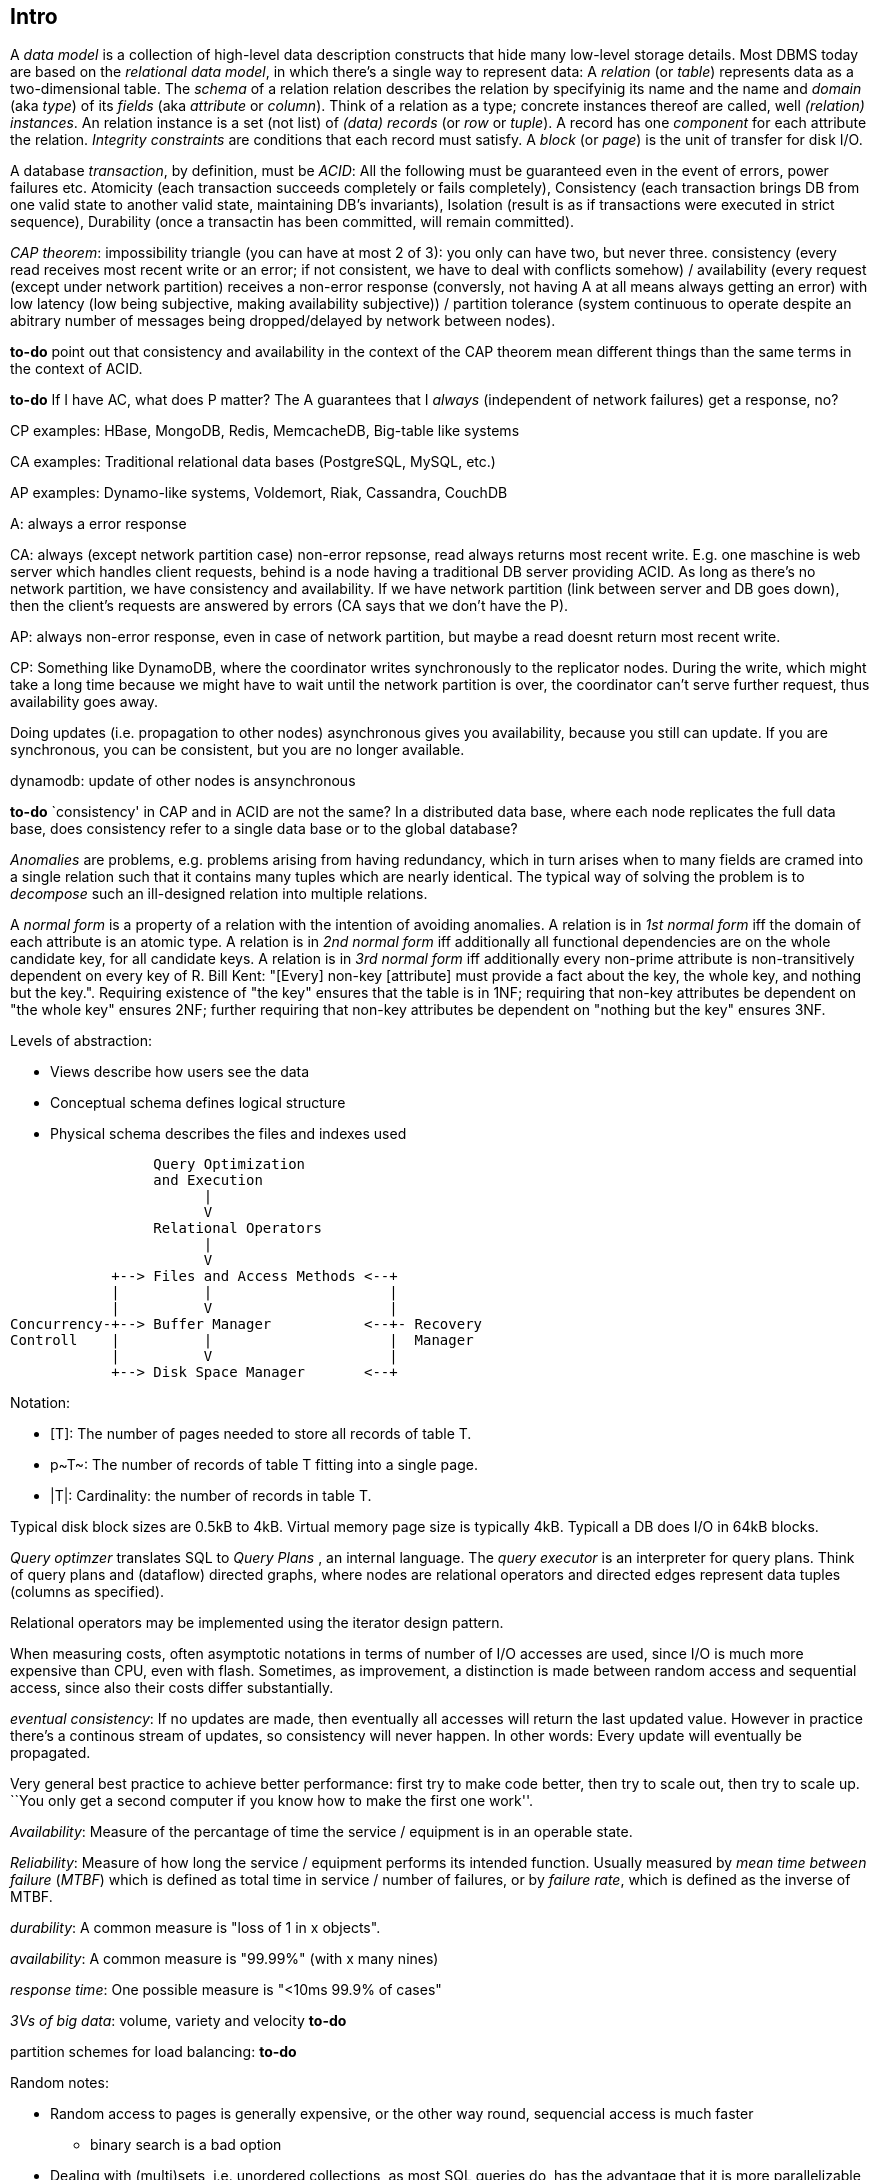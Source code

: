 :encoding: UTF-8
// The markup language of this document is AsciiDoc

== Intro

A _data model_ is a collection of high-level data description constructs that hide many low-level storage details. Most DBMS today are based on the _relational data model_, in which there's a single way to represent data: A _relation_ (or _table_) represents data as a two-dimensional table. The _schema_ of a relation relation describes the relation by specifyinig its name and the name and _domain_ (aka _type_) of its _fields_ (aka _attribute_ or _column_). Think of a relation as a type; concrete instances thereof are called, well _(relation) instances_. An relation instance is a set (not list) of _(data) records_ (or _row_ or _tuple_).  A record has one _component_ for each attribute the relation. _Integrity constraints_ are conditions that each record must satisfy.  A _block_ (or _page_) is the unit of transfer for disk I/O.

A database _transaction_, by definition, must be _ACID_: All the following must be guaranteed even in the event of errors, power failures etc. Atomicity (each transaction succeeds completely or fails completely), Consistency (each transaction brings DB from one valid state to another valid state, maintaining DB's invariants), Isolation (result is as if transactions were executed in strict sequence), Durability (once a transactin has been committed, will remain committed).

_CAP theorem_: impossibility triangle (you can have at most 2 of 3): you only can have two, but never three. consistency (every read receives most recent write or an error; if not consistent, we have to deal with conflicts somehow) / availability (every request (except under network partition) receives a non-error response (conversly, not having A at all means always getting an error) with low latency (low being subjective, making availability subjective)) / partition tolerance (system continuous to operate despite an abitrary number of messages being dropped/delayed by network between nodes).

*to-do* point out that consistency and availability in the context of the CAP theorem mean different things than the same terms in the context of ACID.

*to-do* If I have AC, what does P matter? The A guarantees that I _always_ (independent of network failures) get a response, no?

CP examples: HBase, MongoDB, Redis, MemcacheDB, Big-table like systems

CA examples: Traditional relational data bases (PostgreSQL, MySQL, etc.)

AP examples: Dynamo-like systems, Voldemort, Riak, Cassandra, CouchDB

A: always a error response

CA: always (except network partition case) non-error repsonse, read always returns most recent write. E.g. one maschine is web server which handles client requests, behind is a node having a traditional DB server providing ACID. As long as there's no network partition, we have consistency and availability. If we have network partition (link between server and DB goes down), then the client's requests are answered by errors (CA says that we don't have the P).

AP: always non-error response, even in case of network partition, but maybe a read doesnt return most recent write.

CP: Something like DynamoDB, where the coordinator writes synchronously to the replicator nodes. During the write, which might take a long time because we might have to wait until the network partition is over, the coordinator can't serve further request, thus availability goes away.

Doing updates (i.e. propagation to other nodes) asynchronous gives you availability, because you still can update. If you are synchronous, you can be consistent, but you are no longer available.

dynamodb: update of other nodes is ansynchronous

*to-do* `consistency' in CAP and in ACID are not the same? In a distributed data base, where each node replicates the full data base, does consistency refer to a single data base or to the global database?

_Anomalies_ are problems, e.g. problems arising from having redundancy, which in turn arises when to many fields are cramed into a single relation such that it contains many tuples which are nearly identical. The typical way of solving the problem is to _decompose_ such an ill-designed relation into multiple relations.

A _normal form_ is a property of a relation with the intention of avoiding anomalies. A relation is in _1st normal form_ iff the domain of each attribute is an atomic type.  A relation is in _2nd normal form_ iff additionally all functional dependencies are on the whole candidate key, for all candidate keys. A relation is in _3rd normal form_ iff additionally every non-prime attribute is non-transitively dependent on every key of R. Bill Kent: "[Every] non-key [attribute] must provide a fact about the key, the whole key, and nothing but the key.". Requiring existence of "the key" ensures that the table is in 1NF; requiring that non-key attributes be dependent on "the whole key" ensures 2NF; further requiring that non-key attributes be dependent on "nothing but the key" ensures 3NF.

Levels of abstraction:

- Views describe how users see the data
- Conceptual schema defines logical structure
- Physical schema describes the files and indexes used

--------------------------------------------------
                 Query Optimization 
                 and Execution
                       |             
                       V
                 Relational Operators
                       |             
                       V
            +--> Files and Access Methods <--+   
            |          |                     |
            |          V                     |
Concurrency-+--> Buffer Manager           <--+- Recovery
Controll    |          |                     |  Manager
            |          V                     |
            +--> Disk Space Manager       <--+ 
--------------------------------------------------

Notation:

- +[T]+: The number of pages needed to store all records of table T.
- +p~T~+: The number of records of table T fitting into a single page.
- +|T|+: Cardinality: the number of records in table T.

Typical disk block sizes are 0.5kB to 4kB. Virtual memory page size is typically 4kB. Typicall a DB does I/O in 64kB blocks.

_Query optimzer_ translates SQL to _Query Plans_ , an internal language. The
_query executor_ is an interpreter for query plans. Think of query plans and
(dataflow) directed graphs, where nodes are relational operators and directed
edges represent data tuples (columns as specified).

Relational operators may be implemented using the iterator design pattern.

When measuring costs, often asymptotic notations in terms of number of I/O accesses are used, since I/O is much more expensive than CPU, even with flash. Sometimes, as improvement, a distinction is made between random access and sequential access, since also their costs differ substantially.

_eventual consistency_: If no updates are made, then eventually all accesses will return the last updated value. However in practice there's a continous stream of updates, so consistency will never happen.  In other words: Every update will eventually be propagated.

Very general best practice to achieve better performance: first try to make code better, then try to scale out, then try to scale up. ``You only get a second computer if you know how to make the first one work''.

_Availability_: Measure of the percantage of time the service / equipment is in an operable state.

_Reliability_: Measure of how long the service / equipment performs its intended function. Usually measured by _mean time between failure_ (_MTBF_) which is defined as total time in service / number of failures, or by _failure rate_, which is defined as the inverse of MTBF.

_durability_: A common measure is "loss of 1 in x objects".

_availability_: A common measure is "99.99%" (with x many nines)

_response time_: One possible measure is "<10ms 99.9% of cases"

_3Vs of big data_: volume, variety and velocity *to-do*

partition schemes for load balancing: *to-do*

Random notes:

- Random access to pages is generally expensive, or the other way round, sequencial access is much faster
 * binary search is a bad option

- Dealing with (multi)sets, i.e. unordered collections, as most SQL queries do, has the advantage that it is more parallelizable as when it had to be ordered.

== Integrity Constraints

Part of the DDL (data definition language).

A _superkey_ for a relation is a set of columns such that no two distinct tuples can have same values in all these columns. In other words, a superkey is a set of attributes within a table whose values can be used to uniquely identify a tuple.  A _(candidate) key_ (or _unique key_) for a relation is a minimal superkey, i.e. no column can be removed from the superkey such that the new column set is still a superkey.  The attributes / columns constituting the candidate key are called _prime attributes_.   Attributes that doe not occur in _any_ candidate key are called _non-prime attributes_.  A table can have multiple candiate keys, one of which can be choosen to be the _primary key_, all others are then _alternate keys_.  A _foreign key_ is a set of columns in one relation that uniquely identifies a tuple of another, possibly the same, table.  The relation containing the foreign key is called the _child relation_, the relation containing the respective candidate key is called the _parent table_ (or _referenced table_).

primary key vs unique key: It seems that technically the only difference is that a table can have at most one primary key, but zero or more unique keys. Further differences are among typicall defaults associated with these constraints, and the semantic meaning. Primary key is meant to identify a row, unique key is meant to ensure a constraint. Most DBMS will by default create a clustered index for primary key and an unclustered index for each unique key, and by default primary key has a non-null constrained while unique key doesn't. At least in Oracle, when all columns of a key are null, and there is no not-null constraint, then the key constraint is satisfied.

_Domain constraint_: Kind of a type, but with additional conditions attached. (Chapter 5.7.2).

_Primary key constraint_: Key must be unique within table

_Foreign key constraint_ (aka _referential integrity constraint_): A key that establishes a relationship between its table or view and a primary key or unique key, called the _referenced key_, of onther table or view. The table or view containing the foreign key is called the _child_ object, the table or view containing the referenced key is called the _parent_ object. Child and parent can be the same table or view.

_General contstraint_: View CHECK constraint on a table or an ASSERTION which is global / not associated with any table.

Note that being able to write down constraints in the DDL helps to remove redundancy. If we coudn't do that, these constraints would appear at multiple places / multiple programs working with the DB.


== Relational operators & algebra

=== sort

...

=== select

FP: number of pages in file. As always, time analysis is in terms of page I/Os, not considering writing the result.

OMP: in case of ordered input, number of pages containing the matching tuples

MT: number of matching tuples

no index on column, unsorted data:: Scan all tuples. O(FP)

no index on column, sorted data:: Binary search to find first matching tuple, then sequential scan as long as tuples match. O(log FP + OMP)

B+ tree index on column:: Walk B+ tree to find first matching tuple, then scan as long as tuples match. O(log~fanout~

=== group

...

=== join

_Theta join_: Given sets R and S, the theta join R ⨝~Θ~ S delivers all pairs {r,s} where the predicate Θ(r,s) is true, r and s being members of the set R and S respectively. In an _equi-join_ Θ is an equality test; it can be optimed. As a special case of that, even more optimizeable, is when one operand is a key.


==== simple nested loop join algorithm

--------------------------------------------------
foreach record r in R:
  foreach record s in S:
    if theta(r,s): result.add({r,s})
--------------------------------------------------

page I/O cost, assuming arbitrary large [T] and [R], ignoring writing result: |R|*[S]+[R], i.e. _very_ bad.

==== chunk (oriented) nested loop join algorithm


Improvement: Make number of iterations in outer loop as small as possible, so we have to go pages of S as few times as possible. So outer loop reads from R in `chunks', one chunk being B-2 pages large. It's -2 because we need one page for the input streaming buffer for S, and one page for the output streaming buffer of the result.

--------------------------------------------------
foreach chunk in R:
  read in chunk from R
  for each record r in current Rchunk:
    foreach record s in S:
      if theta(r,s): result.add({r,s})
--------------------------------------------------

page I/O cost: [R]/(B-2)*[S]\+[R], becomming [S]+[R] if outer table, i.e. the Rchunk, fits completely into memory, i.e. if [R]<=B-2.


==== indexed nested loop join

For the special case of equi-joins.

--------------------------------------------------
foreach record r in R:
  foreach record s in R where r==s:
    result.add({r, s})
--------------------------------------------------

page I/O cost: [R]+|R|*costOfFindingAKey


==== sort-merge join

For the special case of equi-joins, here R.r_attrib=S.s_attrib

------------------------------------------------------------
sort R on r_attrib -> sortedR
sort S on s_attrib -> sortedS
scan sortedR and sortedS in tandem to find matches
------------------------------------------------------------
 
page I/O cost: cost(sort R) + cost(sort S) + [R]+[S].

As an optimization, the sorts, each having internally a set of sorted chunks, ommit writing an output. Instead, the `scan sortedR and sortedS in tandem' step operatoes on all these chunks; each chunk is connected to an input buffer. Thus instead of the normal B-1 chunks a sort creates, now it can only create (B-1)/2 chunks. So we saved 2*([R]+[S]), since we saved writing/reading the sortedR and sortedS.

Naturally a good variant if R and S need to be sorted on r_attrib and s_attrib respectively anyway in the query plan.


==== hash join

For the special case of equi-joins, here R.r_attrib=S.s_attrib

----------------------------------------------------------------------
using coarse hash function, partitionate R,
  restriction: no partition might be larger than B-2 pages,
                  so it might be as usual a recursive process
using coarse hash function, partitionate S, partitions can be of any size
for each partition pr of R
  read in partition pr, building an inmemory hashtable (using upto B-2 pages of memory)
  for each record s in partition of S being associated to pr: (nomal streaming using one input buffer)
    if hash table contains key s.s_attrib:
      result.add({r, s}) (normal streaming using one output buffer)
----------------------------------------------------------------------

Often R is called the building table, and S the probing table.

Note that the probing table's partitions can have an arbitrary size (in pages), since they are streamed. Thus you want to make the smaller table the building table, and the larger table the probing table.


== Files and Access Methods

A _(DB) file_ is a collection of pages. A _page_ is a collection of records. Each _record_ has an _(physical) record id_ (rid), which is a pair (page_id, slot_id). Records can be fixed width or variable width. The file API supports insert/delete/modify/find(via recordid) a record, scan all records.

_System catalogs_ store properties of each table, index, view and other stuff such as statistics, authorization etc.

A DB file is typically implemented as one or more OS files, or as raw disk space, e.g. in POSIX directly a device. Note that a DB file might spawn multiple disks. 

[[index]]
=== Index

An _index_ (aka _access path_) is a disk based data structure that organizes data records of a given table, or references to them, on disk to optimize certain kinds of retrieval operations. A table can have multiple indexes on it. A _search key_ is over any subset of columns of that table. In contrast to the key of the table, multiple records can match a search key. An index is implemented as a collection of _data entries_. A data entry with search key value k, denoted as k*, contains enough information to locate the matching records. There are three main alternatives of how to store a data entry: Alternative 1) (k,record). I.e. the index directly stores the records of a table. To avoid redundancy, this alternative is used at most once per table. Alternative 2) (k, rid). Alternative. 3) (k, rid-list). Alternative 2 and 3 obviously introduce a level of indirection. A _clustered index_ is one where the ordering of data records defined by its data entries is roughly the same as the ordering of the data records of the file of the underlying table. By definition alternative (1) is clustered. For alternatives (2) and (3), the file must be roughly (see <<clustered_file>>) or strictly sorted (see <<sorted_file>>). Regarding range search queries, clustered indexes are in general much faster than unclustered, due to the usual contigous access advantages and since more of read in page is actually used, i.e. less pages have to be read. The costs for a clustered index is maintainenance cost to (roughly) maintain the ordering of the data records. Often that means that the pages containing data records are not fully packed (2/3 is a common figure) to accomodate future inserts, which degrates performance since more pages nead to be read/written for a given amount of records.

Common kinds of selections (aka lookups) that indexes support:

- key operator constant, and specifically equality selections, where the operator is =.
- Range selections, where op is a relational operator <, >, ....
- N-dimensional ranges: e.g. points within a given rectangle.
- N-dimensional radii: e.g. points within a given sphere.
- Regular expressions

[[bplus_tree]]
=== B+ tree

_B+ tree_ is an high-balanced n-ary tree. It's the most widely used data structure to implement an index. They have fast lookups and fast range querries. Is typically the most optimized part of an DBMS.

Each node is stored in a page. Unlike with a B tree, internal nodes only
contain pointers to further nodes, never data; only leaf nodes contain data or
pointers to data. Also leaf nodes form a linked list. Together this allows for
more efficient scans over a range of data.

Regarding high-balancedness: Each node contains m entries with the soft restriction d<=m<=2d, i.e. it's always at least 50% full, where d is called the _order_ of the tree. The high balanced property guarantees O(log N) access time, i.e. guarantees that even after insertions/deletions performance can't degenerate to linear time. Then again, since keys can be of variable width (e.g. strings), and the data entries in the leaf nodes can be variable width (e.g. see alternative 3 in <<index>>), in practice this is seen sloppy. sometimes a physical criterion is used (`at least half full' in terms of bytes).

Key compression increases fanout, which reduces height, which reduces access time.

Algorithm to _insert_ into an already full node: split node, which obviously includes allocating a new node, and which makes space for new item. Introducing a new node obviously also means that we need to insert a new item into the parent node which points to the new node. Now this can be a recursive process, where in the worst case it ripples up all the way up and we have to split the root. If data entries are directly data records (see alternative 1 in <<index>>, advantages see there), splits can change record ids, which means having to update referees, which is considerable disadvantage.

Similarly for _deletion_. We should maintain the d<=m<=2d invariant. However in practice m<d is allowed, since in practice it's a rare case that given a big table there are so many deletions which would shrink it to a small table. Note that all leafs have the same depth, and there are no rotations upon insertion/deletion has with other kinds of balanced trees.

Creation of a B+ tree given a collection of keys should no be done via individual inserts, since the resulting page access pattern is very random and thus slow. Instead, we do _bulk loading_: Sort the index's data entries. Then iteratively soak them up and create leaf nodes. A fill-factor parameter determines how full the leaves shall be. Create/update parent nodes as in the insertion algorithm. Looking at the usual tree drawing, we see that always the right-most internal nodes are touched whereas the other nodes aren't at all, an access pattern which works very well together with an LRU page buffer.


== Buffer management

A cache storing in memory a collection of pages from the disk space management below. Consists of a collection of frames, a frame having the same size as a page. Allocated at startup time.

Each frame has associated: pageid/NIL, pin_count (aka reference_count), dirty_flag.

A request for a page increments pin count. A requestor must eventually unpin it and indicate whether page was modified (-> dirty flag).

pin_count==0 means unpinned means `free to be exchanged by another page from disk'. When pin_count goes to 0, that is the event of `page is now no longer used'.

There different replacement policies for replacing a frame: least-recently-used (LRU), most-recently-used (MRU), clock, ....

As an optimization, pre-fetch is often employed.

Buffer leak: when a page request can't comply because all pages in buffer are pinned. That is considered a bug in the DB; pages should only be pinned for a very brief time.


== Disk space management

Disk space manager provides about this API: allocate/free a page, read/write a page. Higher levels expect that sequencial access to pages has an especially good performance.


== Relational query languages


=== Relational algebra

_Relational algebra_ (aka just _algebgra_): Operational (thus procedural), i.e. we can build arbitrary expressions on the basis of operators, each taking one or more operands. The domain and image of each operator are relations. Relations have set semantics (in contrast to multiset), i.e. no relation can have duplicate rows (SQL has multiset semantics, i.e. tables can have duplicate rows. I.e. in pure relational algebra often there's a `remove duplicates' sub step. However in practice that is rather expensive since it involves sorting or hashing). Relation algebra is typically not directly used, but via SQL, which uses it internally.

Useful for representing execution plan semantics. Close to query plans.

==== Basic operators

There are only five operators: selection, projection, and 3 set operators: set difference, set union, crossproduct. There are convenience operators being based on these basic operators.

_Selection_ (or _Restriction_) (filter query): σ~_condition_~(_relation_) (s as in sigma/select): Keep matching tuples, cut away the rest.  The (selection) condition is a boolean expression, where primaries are literals and fields of the given relation. The output are the tuples of the input instance which satisfy the condition. The output has the same schema as the input.

_Projection_ (filter query): π~_fieldlist_~(_relation_) (p as in pi/project): Keep given columns, cut away the rest.  Returns new relation, having only the given fields of the input relation. Has to remove duplicates.

_(set) union_ (set query): A ∪ B (row-wise): Row-wise concatenate relations.  A and B must be _union compatible_ (sequence of field domains must be equal). Has to remove duplicates.

_(set) difference_ (set query): A - B (row-wise). Cut away rows which appear in B. A and B must be union compatible. Note that unlike the other basic operators, it cannot be implemented with an online algorithm, because each next tuple from B can remove a tuple from the tentative output.

_(set) intersection_ (set query): A ∩ B. Keep only rows appearing in both.  Defined as A-(A-B). A and B must be union compatible.

_crossproduct_ (aka _cartesian product_) (binary query): A ⨯ B. The output relation instance has each tuple of A, each of which followed by each tuple of B.  The output relation's schema is the concatenation of A's schema plus B's schema. By convention field names are overtaken; in case of name conflicts, corresponding fields are unnamed and must be referred to by position.


==== Some important compound operators

_(conditional) join_ (binary query): A ⨝~condition~ B: Defined as σ~_condition_~(A ⨯ B).

_equi join_ (binary query): A conditional join where the condition solely consists of one or more equalities, combinded by logical and. They can be implemented efficiently; In effect, there is only one equiality, where the rhs and lhs are the concatenation of the individual original lhs/rhs. E.g. (r1.f1=r2.f1 and r1.f2=r2.f2) is equivalent to (concat(r1.f1,r1.f2)=concat(r2.f1,r2.f2)).

_natural join_ (binary query): A ⨝ B: Condition demands equivality (A.fieldx=B.fieldx) for all fields having the same name. I.e. it's an implicit equi join. However, in contrast, also a projection follows which cuts away the duplicate fields. If there are no common field names, the result is the crossproduct.

_Inner joins_ don’t include non-matching rows; whereas, outer joins do include them. _Left outer join_ always has at least one tuple for each tuple of the lhs input relation, and if there are no tuples of the rhs relation matching the condition, fills the components with NULLs. _Right outer join_ is analogous. _Full outer join_

_division_: A / B: Defined as π~x~(A)-π~x~((π~x~(A)⨯B)-A). More informally: Say A tells which supplier supplies which part, and B lists parts. A/B deliviers suppliers which supply all the parts in B.


==== Extended operators

_duplicate-elimination_ δ (d as in duplicate/delta): Eliminates duplicate rows, i.e. turns a multiset into a proper set.

_aggregation_: Apply some operation (e.g. sum, average) to all components of a column.

_grouping_ γ (g as in grouping/gamma): Put tuples matching a condition in the same group, and then perform some aggregation to columns within each group.

_extended projection_: In addition to projecting out some columns, we now can produce new columns.

_sorting_ τ: Turn a relation instance into a list of tuples. Note that not all relational operators accept lists as arguments.

_outerjoin_: *to-do*


=== Relational calculus

_Relational calculus_ (aka just _calculus_): A declarative language -- Describe what you want, rather than how to calculate it. A variant is the _tuple relational calculus_ (aka _TRC_), which heavily influenced SQL.

Exprecity of relational algebra and relational calculus is equivalent.

=== SQL

See sql.txt


== Misc

The stack:

User interfaces: (Excel, Access, Tableau, Qlikeview, BI tools) +
Querying: (SQL, XQuery, MDX, SPARQL, REST APIs) +
Data stores: (RDBMS, MongoDB, CouchBase, ElasticSearch, Hive, HBase. MarkLogic, Cassandra) +
indexing: (Key-value stores, hash indices, b-trees, geographical indicies, spatial indicies) +
processing (two-hase processing: mapreduce / dag-driven proc: tez, spark / elastic computing: EC2)  +
validation (XML schema, JSON schema, Relational schemas, XBRL taxonomies) +
data models (Tables: Relational model / trees: XML Infoset, XDM / graphs: RDF / Cubes: OLAP) +
syntax (text, CSV, XML, JSON, RDF/XML, Turtle, XBRL) +
encoding (ASCII, ISO-8859-1, UTF-8, BSON) +
storage (local FS, NFS, GFS, HDFS, S3, Azure blob storage)

*to-do* DynamoDB is within storage layer, right?

How can we get more work done:

1) Make SW efficient. ``You can have a second computer once you've shown you know how to use the first one'' (Paul Barham). We can gain factors of speed, and we have to pay once the development costs, and can apply it to all machines we ever will have.

2) _horizontal scaling_ (or _scale out_): Add more nodes, typically commodity HW. Price grows about linearly with overall computing power.

3) _vertical scaling_ (or _scale up_): Replace a node with a more powerfull node. Either by completely replacing, or by adding more RAM and/or CPUs. Price grows about exponentially with overall computing power.

_data center_: ~1k - 100k machines, 1-100 cores / server, 1-12TB local storage / server, 16GB - 4TB RAM / server. 1GB/s network bandwith for a server. A rack consists of nodes.

_Uniform resource name_ (_URN_) is a URI that uses the urn scheme.

_REST_ API (Representational State Transfer): REST is the way HTTP should be used. It's always a method (GET, PUT, DELETE, POST, ...) plus a resource (URI). PUT must be idempotent (when issued multiple times, the 2nd plus requests have no effect). GET must be side-effect free.  POST is the most generic, it can have side effects.

_replication_: Rational: Fault tolerance. Local: node failure. With a lot of nodes, you are almost guaranteed that a node will fail. Regional: natural catastrophe. Thus spreading datacenters gives proximity to client (gives smaller latency) and protects against regional failures.

_storage class_: High availability at high costs on one end and low availability (hours to access data) at low cost on the other end. The low end is typically for backups.

The history of storage: progress made 1956-2010: capacity: 150'000'000 times more, throughput 10'000'000 times more, latency 8 times more. To increase throughput, we can parallize. To improve latency, we can do batch processing.


== Chord / distributed hash table

A protocol for a peer-to-peer distributed hash table.

Assigning keys to nodes:  Say the key size is 128bit. Imagine the 128bit numbers on a ring.  Each node uniformily at random chooses a 128bit number.  Then each node stores the keys between itself and the previous N ≥ 1 nodes. If N > 1, we get replication.  Note that this assignment of keys to nodes is very simple and predetermined.  Also note it's only about assigning keys to nodes; there's no relation to how nodes are physically conencted.

Query, i.e. finding a node responsible for key k: The trivial solution would be that the nodes on the ring form a linked list, which would result in linear time query.  Here each node keeps a _finger table_, where the i-th entry stores a `pointer' to the node being 2^i^ nodes away.

Pros:

- highly scalable

  * incremental stability (easy to add/remove nodes)

- robust against failure

- self organizing

cons:

- being a hashtable there's only lookup by key (e.g. no text search)

- nothing said about data integrity (here replication is about loss, not corruption)

- security issues (you need to have full control over the nodes themselves and the set of existing nodes)

- bad luck when nodes choose randomly their position on the ring and there are large gaps giving big burden on the node at the end of the gap

- not considering that nodes are heterogenous (i.e. have different power)

The last two can be solved by the following extension: Each node gets a number of _tokens_ (or _virtual nodes_), the number proportional to the node's power. Now instead of nodes, we place place the tokens on the ring. Since there are now many tokens, and due to the central limit theorem, it's virtually impossible to have large gaps.  Also, we now adapt to the heterogenous network.  When adding a node, it takes over tokens from existing nodes.  When deleting a node, its tokens are redistributed among remaining nodes.

*to-do* make this `extension' an part of the initial thing

_vector clock_: Each object as associated a set, called _context_, of nodeid-number pairs, where nodeid is unique in the set. The number denotes how many times the given number wrote (put) the object. Multiple contexts for a given object form a partial order (i.e. a DAG).


questions:

- Slides 197+: I don't see how this works in the distributed system with no masters. Where are the preference lists stored? What does partition-aware client mean?

- why not return (C,[(n1,3)]) , (D,[(n1,2), (n2,1)]). Answer: The protocol is such that it's a black box for the client


[[block_storage]]
== Block storage

*to-do* Same as file storage?

Large amount of huge files: millions of PB files. An object (aka file) is a sequence of blocks (or chunks).

Block size on a local file system is \~4kB; in a relational database \~32kB. In a distributed file system such like HDFS it's ~128MB -- good compromise between latency and throughput.  Too small blocks would mean too many blocks to wait for, and since its over the network latency would be bad (relative to the time it takes to transmitt the complete block). Too big means we can't even put it on a single machine.  Also if the number of blocks of a file is smaller than the number of tasks of a mapreduce, we can't parallelize as much.


== Google File System (GFS)

Requirements:

- Throughput has top priority.

- A capacity of millions of PB files.

- Fault tolerance and robustness (a local disk might fail, in a clustser with 10 tousands nodes, nodes _will_ fail). That means we need monitoring of the disks status, error detection, automatic recovery, so at the top layer we get fault tolerant.

- Latency has secondary priority.

File update model: Only append and upsert, i.e. no random access.  Appending should work for hundreds of clients in parallel.  This is a suitable model e.g. for sensors, logs, intermediate data.

Master slave architecture.


== Hadoop (HDFS)

Open source distributed file system. Open source version of GFS. MapReduce. Wide column store (HBase). Block storage (by default 128MB blocks (configurable on a file-by-file basis), 64 bit block id, see also <<block_storage>> for pro/cons of block sizes). File hierarchy model.

Designed for:

- Peta byte files. I.e. a single file doesn't fit on a single drive, for that alone we need block storage.  A file is divided into blocks. Each block is replicated among multiple data nodes for fault tolerance.

- Streaming data access patterns: i.e. it's expected that the data accessing pattern is a write-once, read-many-times.  It is expected that a large portion of a file is read, so data throughput is more important than the latency to read the first bytes.

- Scaling out, i.e. using commodity HW.

Disadvantages:

- Can't offer low latency access

- Can't offer lots of small files. This is also because the name nodes hold the filesystem metadata in memory, so the amount of memory of a name node limits the number of files.

- Can't offer multiple writers, and can only append to the end of the file (i.e. can't write to arbitrary positions).

- Not suited for running across data centers (*to-do* why?)

In terms of CAP theorem: We have consistency. But due to the single master, we have neither full availability nor full partition tollerance.

Master slave architecture.  The master is called the name node, the slaves are called data nodes.

The _name node_ (or _primary name node_ or _active name node_) cares about the filesystem meta data: The _file namespace_ (i.e. the file tree), _file to block mapping_ (for each file a list of block ids constituting it), and _block locations_ (for each block id where it is stored).  It keeps all that information in memory.  Later it is described in what ways that information is persisted.

A _data node_ only stores bocks, storing them on its local drives, using a traditional local filesystem.  A data node is identified by an storage id, which does not change if the IP of the data node changes.  A data node stores its storage id.  A data node stores a checksum for each block.  When a client reads/writes blocks from/to a data node, the data sending side always also transmits the checksum, and the receiving side has to verify.

_Client protocol_ (a RPC protocol): Client first makes metadata operation request to name node (master).  Note that a client might be a node within the cluster, e.g. a name node.  For a read/write, as answer it receives the block locations: For each block id, the multiple (see specified number of replicas) node locations (IPs) where the block is stored, sorted by distance, so the client can choose to talk to the closests data node. See data transfer protocol below how the client continuous.

_Data node protocol_ (a RPC protocol):  Between data node and name node, it's always the data node who intitiates the communicuation. E.g. registration ("Hi, I'm a new data node"). Every x seconds a name node sends a hearbeat("I'm still alive"). When the name node wants something from a data node (e.g. a block operation), the name node does so via its response to a heart beat.  When a name node received a block (see write in the data transfer protocol), he acknowledges to the master node with a BlockReceived message.  Every y hours, the data node sends a block report to the name node (the list of block, i.e. their ids, it currently stores).

_Data transfer protocol_ (a streaming protocol):  See client protocol first. See following read and write.

For a _read_, as answer the client receives the block locations: For each block id, the multiple node locations where the block is stored, sorted by distance (see Hadoop's measure of closeness), so the client can choose to talk to the closest data node.  Multiple clients can read in parallel from the same file / blocks.

For a _write_, it's analogous.  Recall that writes can only append.  For each new block a client wants to write, it receives a collection of block locations from the name node.  The client doesn't need to care about replication.  Per block, the client talks to the closest name node, tells it also the other name nodes that need to replicate the block, and the name nodes take care of replication themselves by creating a _data pipeline_ which minimizes the distance from the client to the last data node.  The data node receiving the client's write request asynchronously sends an acknowldge to the client once all replicates are successfully written.  Recall from data node protocol that each node receiving a bock sends a BlockReceived message to the name node.  For each client-initiated transaction, the change to the filesystem meta data is commited to the client only after the name nodes journal has been flushed to disk.  There is at most one writer to a file at any point in time.

_Hadoop's measure of closeness / distance_: The network is represented as a tree / hierarchy.  The hierarchy is not fixed, however common is (internet, data center, rack, node).  The distance beween two nodes is the sum of the hierarchy levels between a node and the common anchestor.  Rational: Due Hadoop's design goals and the resulting architecture, throughput is more important than latency, so a possible measure would be bandwith between nodes. That however is difficult to measure. The given metric is an approximation.

*to-do* Is the ack of the write back to the client async to replication? Even prof didnt know.

_Replica placement_ (or _block placement_), i.e. which nodes store a block replica: The first block/replica is stored on the client itself, if the client is a data node in the same cluster, and a random node which is not too busy and not too fully otherwise. The 2nd replica is stored on on a node in a different rack within the same cluster (If it were stored in the same rack, that would mean that the same rack is guaranteed to store two replicas, which is a shame if the rack fails). The 3rd replica is stored on a node in the same rack as the 2nd. The further replicas are stored at random nodes, but if possible at most one replica per node (we care about a node failing as a whole, not that only parts of a single drive fail) and at most two replicas per rack.

Replica placement considerations: Reliabilty (how relyable is a node), read/write bandwith (how fast is the network), block distribution (what's the distance from the data node to the client (which might be itself a data node)).

Number of replicas is specified per file. The default is 3.

*to-do* why is the 3rd replica stored in the same rack? We just said that we don't want that the same rack contains two replicas?


=== Dealing with master being bottleneck

The name node is bottle neck and single point of failure. The following describes ways how HDFS tries to mitigate the problem. Note that the use case of unexpected failure of a name node is rare, so in practice the use case of planned downtime for maintenance is more important.

The master uses its local filesystem to persist the file namespace and the file to block mappings in a _checkpoint_ and a _journal_ (or _edit log_, log of edits since last checkpoint).  Note that the block locations are not persisted, because the name node gets to know them via the heart beats of the name nodes.  The name node always writes to the journal, as opposed to the checkpoint.  The checkpoint is only modified in explicit situations, such as startup or explicit administrator commands.  When restarting the name node, we need to read the namespace file and the edit log, and apply the changes recorded in the edit log on top of the information in the namespace file. Such a restart would take about 30 minutes, which is obviously too long.

The checkpoint and journal can be configured to be stored on multiple places. Recommended practice is to place each a replica on a local disk (preventing loss from failure of a single disk), and one replica replica on a remote NFS server (preventing loss from node failure).

A _secondary name node_ (or _check point node_) shadows the primary name node and has the sole responsibility to make a checkpoint every once in a while, i.e. combine the primary name node's checkpoint and journal into a new checkpoint, and send back the new checkpoint to the primary name node.  When the primary name nodes replaces its checkpoint with the new checkpoint, it also can truncate its journal. Good practice is to create a daily checkpoint. A smaller journal means faster startup time, and less risk that any part of the journal is corrupted.

A _backup name node_ is like a secondary name node, but additionally has the file system meta data in memory, just as the primary name node.  From the view point of the primary name node, a backup name node is just another journal store.  The backup name node thus recievies a stream of file system meta data transactions.  If the primary name node fails, the backup name node can jump in, without having to reply a journal to a checkpoint.  But there's still the issue that the backup name node doesn't know the block locations. It needs some time until all data nodes register at the new name node, telling him the block locations.

A further way to remove the bottleneck (too many clients accessing the same name node) is _HDFS Federation_.  We have now multiple name nodes, each name node being responsible for a top level directory.  This can be seen as a form of scaling out / scaling out name nodes.  Each federated name node has then its own secondary name nodes and backup name nodes.

*to-do* Is it really the client's problem to know which top level directory is associated to which name node? Because effectively we then just have a collection of completely different HDFS -- from the view of the client at last.  Internally, the data nodes can be shared by the name nodes. But can't they do that also in the case of a set of really different HDFS.

*to-do* read more in "HDFS High Availability" in the book


== Object storage / document database

huge amount of large files: billions of TB files.  As a consequence, a file fits on a single machine. An object is a black box.

Object storage lets you scale. Make model of local filesystem simpler. 1) throw away hierachy (file system tree). 2) Metadata is no longer fixed but flexible: assign values to keys. 3) Flat and global key-value model (associate IDs to files). 4) use commodity HW.

on scalability issues with a local drive: A data base on a local machine might work for that machine.  Maybe, if you're lucky, it even works when accessed by multiple people on a (small) LAN.  But it doesn't work on a WAN.  The disk just can't cope with the amount of requests.  Also, on a typical file system you can't have billions of files.


latency is low relative to a database: s3 ~ few 100ms, typical database 1-9ms, both where client is in same region.


== Key-value store

Same data model as object storage, but implemented differently. Intend to have low latency. Small objects (kB sized). No metadata. Note the key-value store is not the same as key-value model.

*to-do* What's the exact difference between key-value store and key-value model. I think I have the right intuition, but I can't clearly concisely write it down.

Much simpler than a relational database. We drop consistency (we only have eventual consistency) and gain availability and partition tolerance and scalability.

Simple things are much easier to scale out than monolithic things (such as a table in the relational model).

In contrast to object storage, no metadata.


== Amazone S3

An object storage; Key value model, but _not_ a Key-value store. Proprietary, i.e. we don't really know how it works internally.

There are buckets, and within buckets objects.  An object is a blackbox.

identfying objects: bucket-id (uri: http://<bucket>.s3.amazonaws.com) + object-id (uri: http://<bucket>.s3.amazonaws.com/<object-name>)

_object size limit_: 5TB, _latency_: few 100ms


== Azure Blob Storage

Hybrid between object storage and distributed file system. Key value model, but _not_ a Key-value store.

identifying objects: Account-id + Partition-id + Object-id

Limit: 195GB blocks, 1TB pages, block size is limited depending on block type

storage stamp = 10-20 racks +
rack = 18 storage nodes +
storage load of stamp kept below 70-80%

Front-Ends / Account Name (DNS delivers virtual IP address) +
Partition Layer / Partition name +
Stream Layer / Object name

Replication within Partition Layer is aysnchornously* inter storage stamp +
Replication within Stream Layer is synchronous within same storage stamp.

*) I.e. we loose consistency (mind CAP theorem: triangle consistency - availability - partition tollerance, we only can have 2, but not 3), but gain availability. If we wanted consistency, then a put call would be synchronous, i.e. the caller had to wait until we replicated the new object everywhere.

Azure Storage offers three types of blobs. _Block blobs_ store text and binary data, up to about 4.7 TB. Block blobs are made up of blocks of data that can be managed individually. _Append blobs_ are made up of blocks like block blobs, but are optimized for append operations. Append blobs are ideal for scenarios such as logging data from virtual machines. _Page blobs_ store random access files up to 8 TB in size. Page blobs store the VHD files that back VMs.

All storage services are accessible via REST APIs.


== Amazone DynamoDB

Key-value store: state is stored as binary objects (aka blobs), identified by unique keys. ACID is _not_ offered. Offers availability and partition tolerance, giving up consistency (but at least offers eventual consistency).  No isolation guarantees are given.  Efficiency, i.e. meeting stringent SLAs (measured at 99.9% percentile of requests so all customers benefit, guaranteeing few hundred ms latency), is an important requirement. It is assumed that operation is in a non-hostile environment.  Availability is for writes (writes are never rejected), which means that reads are more complex (as always, one has to decide when to resolve update conflicts, at reads or at writes).  Replication is asynchronous, which gives better availability.  Hierarchical namespaces are not directly supported.  Relational schema is not supported.

*to-do* replication is async, which means more risk of completely using all replicas (only in total), right? E.g. when the node dies between acknowledging the write and being able to send out replicas.

Dynamo can be characterized as a zero-hop dynamic hash table. The rational for avoiding many hops is that would increase the variance of the latency, endangering the SLA requirements.

Dynamo treats both object and key as opaque array of bytes.  It applies an MD5 hash on the key to generate a 128-bit ID, which is used to determine the storage nodes that are responsible for serving the key.

Simple API. context is opaque to the caller.

get(key) -> value, context +
put(key, context, value)

Design principles:

- priorize scalability and availability

- incremental stability: i.e. you can easily add/remove nodes

- symmetry: all nodes have the same responsibilities/task and do it the same way

- decentralization: symmetry taken further: there is no master-slave. Note that symmetry allone would allow that: e.g. all node start alike, but then they vote one node to be the new master.

- heterogeneity: the hardware of the nodes might differ (so we e.g. can add nodes with higher performance without having to upgrade all other nodes)

A _preference list_ stores the physical nodes responsible for storing a particular key.

*to-do* Were is/are the preference list(s) stored? Please walk me through 1) a put example 2) a coordinator dies example

*to-do* How many entries are in the preference list? The text often meantions ``... the first N entries ...'', implying that the preference list is longer than N entries.

*to-do* is the put really only successfull _after_ W-1 nodes successfully wrote a replica? Doesn't then latency go down the toillet (also considering that some nodes will be in different data centers)? On the other hand, if only writting to the coordinator node was good enough, then durability would go down the toilet, because imediately after the coordinator's local write and return of put, the coordinator could die, right?

*to-do* is it correct that if M > 1 multiple virtual nodes of a physical node fall within a stretch of N consecutive virtual nodes on the ring, we kind of wasted M-1 virtual nodes since we never replicate within a physical node. It's only kind of since `N consecutive nodes' is a `sliding window', and only for a few positions of this sliding window all M virtual nodes fall within it.

_latency_ few 1ms, _object size_ ?? (smaller than S3)

References:

- http://pages.cs.wisc.edu/~thanhdo/qual-notes/ds/ds9-dynamo.txt

- http://docs.basho.com/riak/kv/2.2.3/learn/dynamo/

- Amazon's Highly Available Key-value Store


== References


- UC Berkeley, CS 186 Introduction to Database Systems, Spring 2015: https://www.youtube.com/playlist?list=PLhMnuBfGeCDPtyC9kUf_hG_QwjYzZ0Am1

